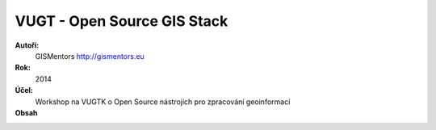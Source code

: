 VUGT - Open Source GIS Stack
============================

**Autoři:**
    GISMentors http://gismentors.eu
**Rok:**
    2014
**Účel:**
    Workshop na VUGTK o Open Source nástrojích pro zpracování geoinformací
**Obsah**
    .. toctree::
        :maxdepth: 2

        uvod
        qgis/index
        postgis/index
        geoserver/index
        web/index
        zaver

